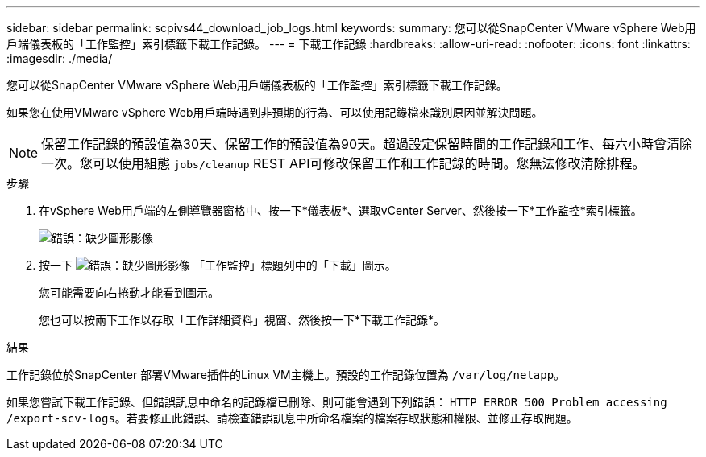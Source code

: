 ---
sidebar: sidebar 
permalink: scpivs44_download_job_logs.html 
keywords:  
summary: 您可以從SnapCenter VMware vSphere Web用戶端儀表板的「工作監控」索引標籤下載工作記錄。 
---
= 下載工作記錄
:hardbreaks:
:allow-uri-read: 
:nofooter: 
:icons: font
:linkattrs: 
:imagesdir: ./media/


[role="lead"]
您可以從SnapCenter VMware vSphere Web用戶端儀表板的「工作監控」索引標籤下載工作記錄。

如果您在使用VMware vSphere Web用戶端時遇到非預期的行為、可以使用記錄檔來識別原因並解決問題。


NOTE: 保留工作記錄的預設值為30天、保留工作的預設值為90天。超過設定保留時間的工作記錄和工作、每六小時會清除一次。您可以使用組態 `jobs/cleanup` REST API可修改保留工作和工作記錄的時間。您無法修改清除排程。

.步驟
. 在vSphere Web用戶端的左側導覽器窗格中、按一下*儀表板*、選取vCenter Server、然後按一下*工作監控*索引標籤。
+
image:scpivs44_image9.png["錯誤：缺少圖形影像"]

. 按一下 image:scpivs44_image37.png["錯誤：缺少圖形影像"] 「工作監控」標題列中的「下載」圖示。
+
您可能需要向右捲動才能看到圖示。

+
您也可以按兩下工作以存取「工作詳細資料」視窗、然後按一下*下載工作記錄*。



.結果
工作記錄位於SnapCenter 部署VMware插件的Linux VM主機上。預設的工作記錄位置為 `/var/log/netapp`。

如果您嘗試下載工作記錄、但錯誤訊息中命名的記錄檔已刪除、則可能會遇到下列錯誤： `HTTP ERROR 500 Problem accessing /export-scv-logs`。若要修正此錯誤、請檢查錯誤訊息中所命名檔案的檔案存取狀態和權限、並修正存取問題。
